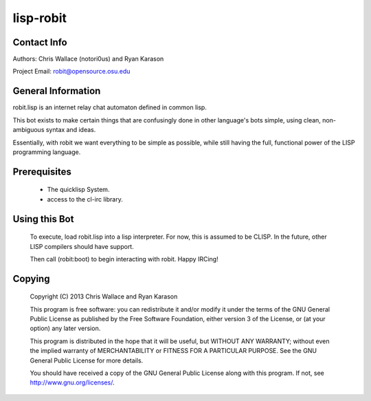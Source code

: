 ==========
lisp-robit
==========

Contact Info
------------
Authors: Chris Wallace (notori0us) and Ryan Karason

Project Email: robit@opensource.osu.edu

General Information
-------------------
robit.lisp is an internet relay chat automaton defined in common lisp.

This bot exists to make certain things that are confusingly done
in other language's bots simple, using clean, non-ambiguous syntax
and ideas.

Essentially, with robit we want everything to be simple as possible,
while still having the full, functional power of the LISP programming language.

Prerequisites
-------------
    - The quicklisp System.
    - access to the cl-irc library.

Using this Bot
--------------
    To execute, load robit.lisp into a lisp interpreter. For now,
    this is assumed to be CLISP. In the future, other LISP compilers
    should have support.

    Then call (robit:boot) to begin interacting with robit. Happy IRCing!

Copying
-------

    Copyright (C) 2013  Chris Wallace and Ryan Karason

    This program is free software: you can redistribute it and/or modify
    it under the terms of the GNU General Public License as published by
    the Free Software Foundation, either version 3 of the License, or
    (at your option) any later version.

    This program is distributed in the hope that it will be useful,
    but WITHOUT ANY WARRANTY; without even the implied warranty of
    MERCHANTABILITY or FITNESS FOR A PARTICULAR PURPOSE.  See the
    GNU General Public License for more details.

    You should have received a copy of the GNU General Public License
    along with this program.  If not, see http://www.gnu.org/licenses/.

